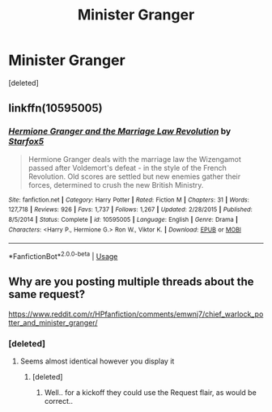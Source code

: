 #+TITLE: Minister Granger

* Minister Granger
:PROPERTIES:
:Score: 3
:DateUnix: 1578692026.0
:DateShort: 2020-Jan-11
:FlairText: Recommendation
:END:
[deleted]


** linkffn(10595005)
:PROPERTIES:
:Author: frogjg2003
:Score: 2
:DateUnix: 1578695412.0
:DateShort: 2020-Jan-11
:END:

*** [[https://www.fanfiction.net/s/10595005/1/][*/Hermione Granger and the Marriage Law Revolution/*]] by [[https://www.fanfiction.net/u/2548648/Starfox5][/Starfox5/]]

#+begin_quote
  Hermione Granger deals with the marriage law the Wizengamot passed after Voldemort's defeat - in the style of the French Revolution. Old scores are settled but new enemies gather their forces, determined to crush the new British Ministry.
#+end_quote

^{/Site/:} ^{fanfiction.net} ^{*|*} ^{/Category/:} ^{Harry} ^{Potter} ^{*|*} ^{/Rated/:} ^{Fiction} ^{M} ^{*|*} ^{/Chapters/:} ^{31} ^{*|*} ^{/Words/:} ^{127,718} ^{*|*} ^{/Reviews/:} ^{926} ^{*|*} ^{/Favs/:} ^{1,737} ^{*|*} ^{/Follows/:} ^{1,267} ^{*|*} ^{/Updated/:} ^{2/28/2015} ^{*|*} ^{/Published/:} ^{8/5/2014} ^{*|*} ^{/Status/:} ^{Complete} ^{*|*} ^{/id/:} ^{10595005} ^{*|*} ^{/Language/:} ^{English} ^{*|*} ^{/Genre/:} ^{Drama} ^{*|*} ^{/Characters/:} ^{<Harry} ^{P.,} ^{Hermione} ^{G.>} ^{Ron} ^{W.,} ^{Viktor} ^{K.} ^{*|*} ^{/Download/:} ^{[[http://www.ff2ebook.com/old/ffn-bot/index.php?id=10595005&source=ff&filetype=epub][EPUB]]} ^{or} ^{[[http://www.ff2ebook.com/old/ffn-bot/index.php?id=10595005&source=ff&filetype=mobi][MOBI]]}

--------------

*FanfictionBot*^{2.0.0-beta} | [[https://github.com/tusing/reddit-ffn-bot/wiki/Usage][Usage]]
:PROPERTIES:
:Author: FanfictionBot
:Score: 1
:DateUnix: 1578695425.0
:DateShort: 2020-Jan-11
:END:


** Why are you posting multiple threads about the same request?

[[https://www.reddit.com/r/HPfanfiction/comments/emwnj7/chief_warlock_potter_and_minister_granger/]]
:PROPERTIES:
:Author: Hobbitcraftlol
:Score: 1
:DateUnix: 1578698665.0
:DateShort: 2020-Jan-11
:END:

*** [deleted]
:PROPERTIES:
:Score: 2
:DateUnix: 1578698840.0
:DateShort: 2020-Jan-11
:END:

**** Seems almost identical however you display it
:PROPERTIES:
:Author: Hobbitcraftlol
:Score: -1
:DateUnix: 1578698892.0
:DateShort: 2020-Jan-11
:END:

***** [deleted]
:PROPERTIES:
:Score: 3
:DateUnix: 1578699656.0
:DateShort: 2020-Jan-11
:END:

****** Well.. for a kickoff they could use the Request flair, as would be correct..
:PROPERTIES:
:Author: Wirenfeldt
:Score: -1
:DateUnix: 1578709230.0
:DateShort: 2020-Jan-11
:END:
